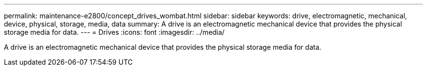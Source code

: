 ---
permalink: maintenance-e2800/concept_drives_wombat.html
sidebar: sidebar
keywords: drive, electromagnetic, mechanical, device, physical, storage, media, data
summary: A drive is an electromagnetic mechanical device that provides the physical storage media for data.
---
=  Drives
:icons: font
:imagesdir: ../media/

[.lead]
A drive is an electromagnetic mechanical device that provides the physical storage media for data.
